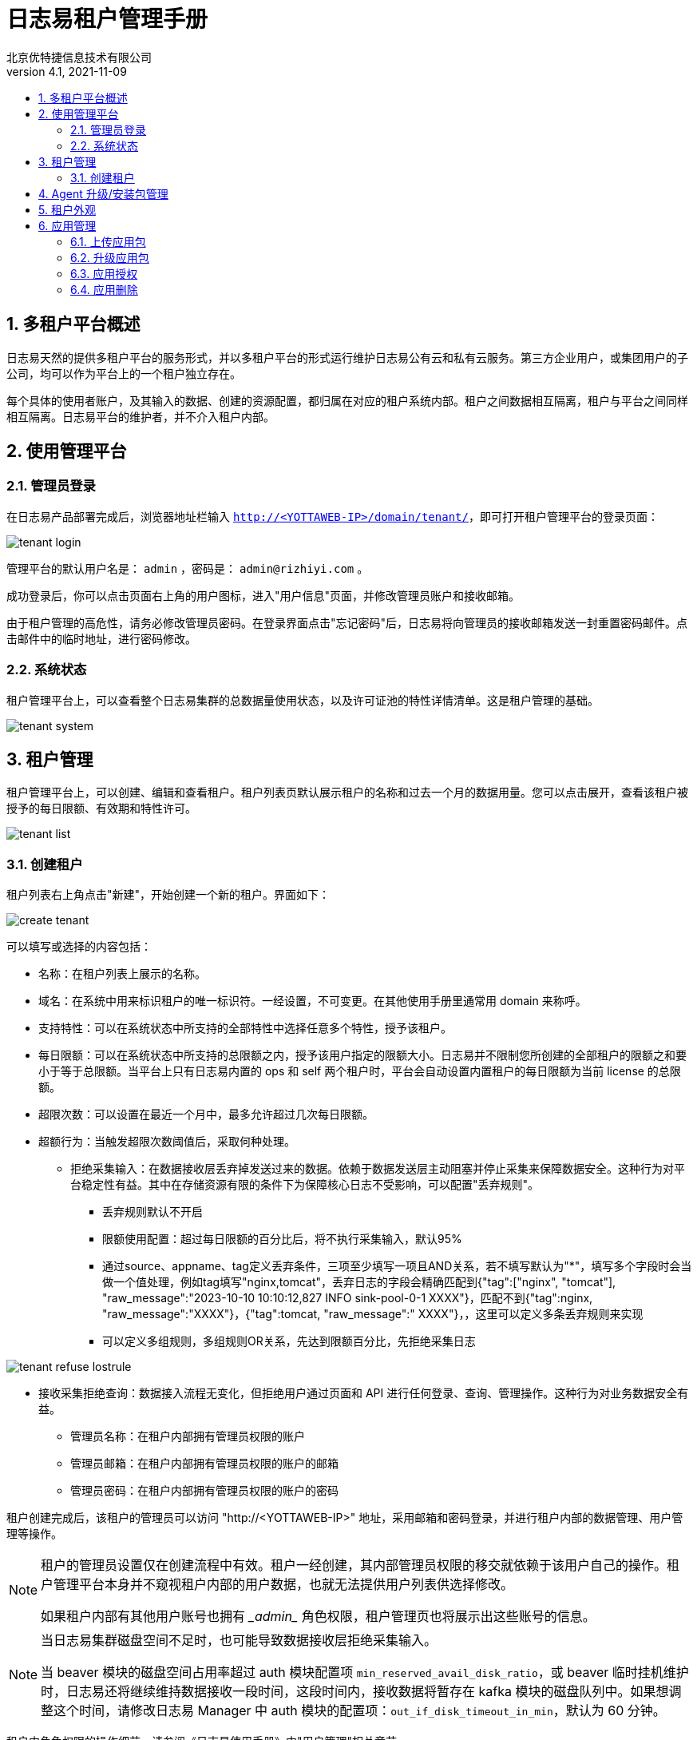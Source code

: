 = 日志易租户管理手册
北京优特捷信息技术有限公司
v4.1, 2021-11-09
:encoding: utf-8
:lang: en
:toc: left
:toclevels: 4
:toc-title:
:back-cover-image: image:resources/bckcover.jpg[]
:stylesheet: resources/css/yottastyle.css
:numbered:

== 多租户平台概述

日志易天然的提供多租户平台的服务形式，并以多租户平台的形式运行维护日志易公有云和私有云服务。第三方企业用户，或集团用户的子公司，均可以作为平台上的一个租户独立存在。

每个具体的使用者账户，及其输入的数据、创建的资源配置，都归属在对应的租户系统内部。租户之间数据相互隔离，租户与平台之间同样相互隔离。日志易平台的维护者，并不介入租户内部。

== 使用管理平台

=== 管理员登录

在日志易产品部署完成后，浏览器地址栏输入 `http://<YOTTAWEB-IP>/domain/tenant/`，即可打开租户管理平台的登录页面：

image::images/tenant-login.png[]

管理平台的默认用户名是： `admin` ，密码是： `admin@rizhiyi.com` 。

成功登录后，你可以点击页面右上角的用户图标，进入"用户信息"页面，并修改管理员账户和接收邮箱。

由于租户管理的高危性，请务必修改管理员密码。在登录界面点击"忘记密码"后，日志易将向管理员的接收邮箱发送一封重置密码邮件。点击邮件中的临时地址，进行密码修改。

=== 系统状态

租户管理平台上，可以查看整个日志易集群的总数据量使用状态，以及许可证池的特性详情清单。这是租户管理的基础。

image::images/tenant-system.png[]

== 租户管理

租户管理平台上，可以创建、编辑和查看租户。租户列表页默认展示租户的名称和过去一个月的数据用量。您可以点击展开，查看该租户被授予的每日限额、有效期和特性许可。

image::images/tenant-list.png[]

=== 创建租户

租户列表右上角点击"新建"，开始创建一个新的租户。界面如下：

image::images/create-tenant.png[]

可以填写或选择的内容包括：

* 名称：在租户列表上展示的名称。
* 域名：在系统中用来标识租户的唯一标识符。一经设置，不可变更。在其他使用手册里通常用 domain 来称呼。
* 支持特性：可以在系统状态中所支持的全部特性中选择任意多个特性，授予该租户。
* 每日限额：可以在系统状态中所支持的总限额之内，授予该用户指定的限额大小。日志易并不限制您所创建的全部租户的限额之和要小于等于总限额。当平台上只有日志易内置的 ops 和 self 两个租户时，平台会自动设置内置租户的每日限额为当前 license 的总限额。
* 超限次数：可以设置在最近一个月中，最多允许超过几次每日限额。
* 超额行为：当触发超限次数阈值后，采取何种处理。
** 拒绝采集输入：在数据接收层丢弃掉发送过来的数据。依赖于数据发送层主动阻塞并停止采集来保障数据安全。这种行为对平台稳定性有益。其中在存储资源有限的条件下为保障核心日志不受影响，可以配置"丢弃规则"。
*** 丢弃规则默认不开启
*** 限额使用配置：超过每日限额的百分比后，将不执行采集输入，默认95%
*** 通过source、appname、tag定义丢弃条件，三项至少填写一项且AND关系，若不填写默认为"*"，填写多个字段时会当做一个值处理，例如tag填写"nginx,tomcat"，丢弃日志的字段会精确匹配到{"tag":["nginx", "tomcat"], "raw_message":"2023-10-10 10:10:12,827 INFO sink-pool-0-1 XXXX"}，匹配不到{"tag":nginx, "raw_message":"XXXX"}，{"tag":tomcat, "raw_message":" XXXX"}，，这里可以定义多条丢弃规则来实现
*** 可以定义多组规则，多组规则OR关系，先达到限额百分比，先拒绝采集日志

image::images/tenant_refuse_lostrule.png[]
   
** 接收采集拒绝查询：数据接入流程无变化，但拒绝用户通过页面和 API 进行任何登录、查询、管理操作。这种行为对业务数据安全有益。
* 管理员名称：在租户内部拥有管理员权限的账户
* 管理员邮箱：在租户内部拥有管理员权限的账户的邮箱
* 管理员密码：在租户内部拥有管理员权限的账户的密码

租户创建完成后，该租户的管理员可以访问 "http://<YOTTAWEB-IP>" 地址，采用邮箱和密码登录，并进行租户内部的数据管理、用户管理等操作。

[NOTE]
====
租户的管理员设置仅在创建流程中有效。租户一经创建，其内部管理员权限的移交就依赖于该用户自己的操作。租户管理平台本身并不窥视租户内部的用户数据，也就无法提供用户列表供选择修改。

如果租户内部有其他用户账号也拥有 \__admin__ 角色权限，租户管理页也将展示出这些账号的信息。
====

[NOTE]
====
当日志易集群磁盘空间不足时，也可能导致数据接收层拒绝采集输入。

当 beaver 模块的磁盘空间占用率超过 auth 模块配置项 `min_reserved_avail_disk_ratio`，或 beaver 临时挂机维护时，日志易还将继续维持数据接收一段时间，这段时间内，接收数据将暂存在 kafka 模块的磁盘队列中。如果想调整这个时间，请修改日志易 Manager 中 auth 模块的配置项：`out_if_disk_timeout_in_min`，默认为 60 分钟。
====

租户内角色权限的操作细节，请参阅《日志易使用手册》中"用户管理"相关章节。

== Agent 升级/安装包管理

日志易 Agent 的升级/安装包，在整个日志易平台上全局可用，故而在租户管理页面上统一维护。租户内部只需要选择具体某个版本分发即可。

界面如下：

image::images/tenant-agent-upload.png[]

选择升级/安装包，确定上传。等待上传进度完成。上传完成后，新的升级/安装包版本随即就会展示上页面列表上。

如图所示，升级包有5个不同版本，分别是：

* 支持AIX/HPUX的*nix版本；
* 支持Linux的32位版本；
* 支持Linux的64位版本；
* 支持Windows的32位版本；
* 支持Linux的带有数据库读取功能的64位版本。

日志易 Agent 安装包大小可能超出部分环境内对页面上传文件的大小限制。因此，日志易也提供从服务器端完成包上传的程序。通过堡垒机将安装包预先上传到服务器端后，登录日志易 yottaweb 服务器，执行如下指令即可：

 python yottaweb/api/resources/domainsystem/uploadAgent.py --path=/data/heka-3_0_0.10-linux-386.tar.gz --username=admin --password=tenantpassword

目前界面升级仅支持相同序列的版本升级，如果需要交叉版本切换，请手工登录服务器完成替换工作。

== 租户外观

租户界面的大多数配置均可以在租户内部的系统设置中通过"外观"配置修改。只有登录页 Logo 图，在此处修改。Logo 图尺寸要求为 75px*30px；仅支持png格式，文件必须小于1M。点击"替换"，选择文件上传即可。

== 应用管理

租户平台的应用管理包含了系统应用和自定义应用，其中系统应用只能在租户平台完成授权操作，升级包和删除需要在manager管理系统完成。这里主要展开自定义应用包的操作。

=== 上传应用包

点击右上角的”上传“，这里仅支持自定义应用包的安装和升级，选择已制作的应用包或者从系统导出的应用包后，系统>会自动识别出当前的应用名称、系统标识。自定义应用安装完成后，需要以admin账户登录日志易系统去激活该应用。

image::images/tenant_app_upload.png[]

上传应用包，系统会根据应用uuid来判断是安装操作还是升级操作。应用uuid不存在为初始化安装，存在则为升级操作，升级操作要求版本号必须大于当前版本。

初次安装应用注意事项：

* 只有安装应用包，可修改应用名称和系统标识；
* 应用名称允许为中文、英文字母、数字、下划线_、短横线-，且不可以为纯数字；
* 系统标识允许为英文字母、数字、下划线_、短横线-，且不可以为纯数字；
* 应用名称不可以为日志易自身的名称default_search、系统应用名称（如：观察易lunaxee等）、其他日志易系统已占用的名称（如：yottaweb）,建议根据客户现场实际应用来命名；
* 新安装的应用默认授权给ops租户。

=== 升级应用包

image::images/tenant_app_update_upload.png[]

点击”继续安装“完成升级操作后，版本号会自动加1。

升级应用注意事项：

* 升级应用，不可以修改应用名称和系统标识；
* 升级应用版本号必须大于当前版本

=== 应用授权

初次安装的自定义应用默认授权ops租户，点击”授权“可回收或者授权到其他租户。

image::images/tenant_app_auth.png[]

=== 应用删除

点击”删除“，应用彻底从租户平台以及日志易平台删除。

